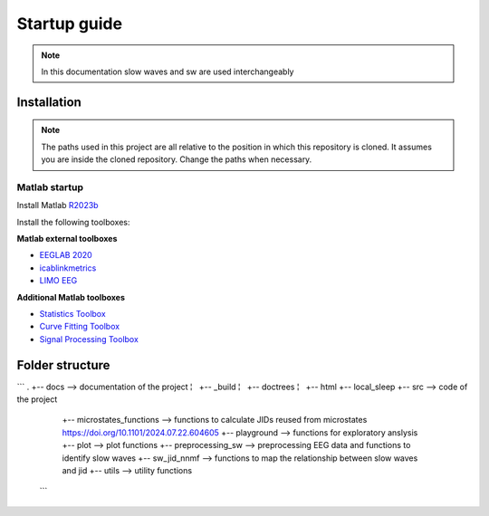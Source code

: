 Startup guide
=============

.. note:: In this documentation slow waves and sw are used interchangeably

Installation
------------


.. note:: The paths used in this project are all relative to the position in which this repository is cloned. It assumes you are inside the cloned repository. Change the paths when necessary.


Matlab startup
^^^^^^^^^^^^^^

Install Matlab `R2023b <https://nl.mathworks.com/products/new_products/release2023b.html>`__

Install the following toolboxes:

**Matlab external toolboxes**

- `EEGLAB 2020 <https://sccn.ucsd.edu/eeglab/ressources.php>`__
- `icablinkmetrics <https://github.com/mattpontifex/icablinkmetrics>`__
- `LIMO EEG <https://github.com/LIMO-EEG-Toolbox/limo_tools>`__

**Additional Matlab toolboxes**

- `Statistics Toolbox <https://nl.mathworks.com/products/statistics.html>`__
- `Curve Fitting Toolbox <https://nl.mathworks.com/products/curvefitting.html>`__
- `Signal Processing Toolbox <https://www.mathworks.com/products/signal.html>`__

Folder structure
----------------
```
. 
+-- docs --> documentation of the project
¦   +-- _build
¦       +-- doctrees
¦       +-- html
+-- local_sleep
+-- src  --> code of the project
    +-- microstates_functions  --> functions to calculate JIDs reused from microstates https://doi.org/10.1101/2024.07.22.604605 
    +-- playground --> functions for exploratory anslysis
    +-- plot --> plot functions
    +-- preprocessing_sw --> preprocessing EEG data and functions to identify slow waves
    +-- sw_jid_nnmf --> functions to map the relationship between slow waves and jid
    +-- utils --> utility functions
 ```
